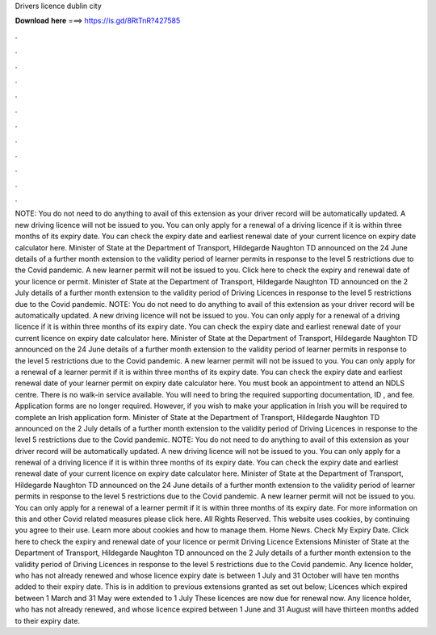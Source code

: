 Drivers licence dublin city

𝐃𝐨𝐰𝐧𝐥𝐨𝐚𝐝 𝐡𝐞𝐫𝐞 ===> https://is.gd/8RtTnR?427585

.

.

.

.

.

.

.

.

.

.

.

.

NOTE: You do not need to do anything to avail of this extension as your driver record will be automatically updated. A new driving licence will not be issued to you.
You can only apply for a renewal of a driving licence if it is within three months of its expiry date. You can check the expiry date and earliest renewal date of your current licence on expiry date calculator here.
Minister of State at the Department of Transport, Hildegarde Naughton TD announced on the 24 June details of a further month extension to the validity period of learner permits in response to the level 5 restrictions due to the Covid pandemic. A new learner permit will not be issued to you. Click here to check the expiry and renewal date of your licence or permit.
Minister of State at the Department of Transport, Hildegarde Naughton TD announced on the 2 July details of a further month extension to the validity period of Driving Licences in response to the level 5 restrictions due to the Covid pandemic.
NOTE: You do not need to do anything to avail of this extension as your driver record will be automatically updated. A new driving licence will not be issued to you. You can only apply for a renewal of a driving licence if it is within three months of its expiry date.
You can check the expiry date and earliest renewal date of your current licence on expiry date calculator here. Minister of State at the Department of Transport, Hildegarde Naughton TD announced on the 24 June details of a further month extension to the validity period of learner permits in response to the level 5 restrictions due to the Covid pandemic.
A new learner permit will not be issued to you. You can only apply for a renewal of a learner permit if it is within three months of its expiry date. You can check the expiry date and earliest renewal date of your learner permit on expiry date calculator here.
You must book an appointment to attend an NDLS centre. There is no walk-in service available. You will need to bring the required supporting documentation, ID , and fee. Application forms are no longer required.
However, if you wish to make your application in Irish you will be required to complete an Irish application form. Minister of State at the Department of Transport, Hildegarde Naughton TD announced on the 2 July details of a further month extension to the validity period of Driving Licences in response to the level 5 restrictions due to the Covid pandemic.
NOTE: You do not need to do anything to avail of this extension as your driver record will be automatically updated. A new driving licence will not be issued to you. You can only apply for a renewal of a driving licence if it is within three months of its expiry date.
You can check the expiry date and earliest renewal date of your current licence on expiry date calculator here. Minister of State at the Department of Transport, Hildegarde Naughton TD announced on the 24 June details of a further month extension to the validity period of learner permits in response to the level 5 restrictions due to the Covid pandemic.
A new learner permit will not be issued to you. You can only apply for a renewal of a learner permit if it is within three months of its expiry date. For more information on this and other Covid related measures please click here. All Rights Reserved. This website uses cookies, by continuing you agree to their use. Learn more about cookies and how to manage them. Home News. Check My Expiry Date. Click here to check the expiry and renewal date of your licence or permit Driving Licence Extensions Minister of State at the Department of Transport, Hildegarde Naughton TD announced on the 2 July details of a further month extension to the validity period of Driving Licences in response to the level 5 restrictions due to the Covid pandemic.
Any licence holder, who has not already renewed and whose licence expiry date is between 1 July and 31 October will have ten months added to their expiry date. This is in addition to previous extensions granted as set out below; Licences which expired between 1 March and 31 May were extended to 1 July  These licences are now due for renewal now. Any licence holder, who has not already renewed, and whose licence expired between 1 June and 31 August will have thirteen months added to their expiry date.